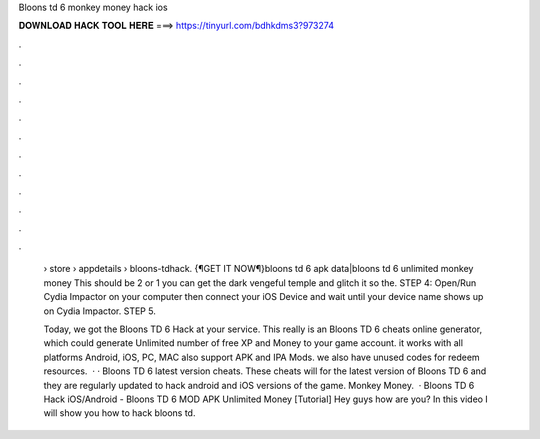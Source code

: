 Bloons td 6 monkey money hack ios



𝐃𝐎𝐖𝐍𝐋𝐎𝐀𝐃 𝐇𝐀𝐂𝐊 𝐓𝐎𝐎𝐋 𝐇𝐄𝐑𝐄 ===> https://tinyurl.com/bdhkdms3?973274



.



.



.



.



.



.



.



.



.



.



.



.

 › store › appdetails › bloons-tdhack. {¶GET IT NOW¶}bloons td 6 apk data|bloons td 6 unlimited monkey money This should be 2 or 1 you can get the dark vengeful temple and glitch it so the. STEP 4: Open/Run Cydia Impactor on your computer then connect your iOS Device and wait until your device name shows up on Cydia Impactor. STEP 5.
 
 Today, we got the Bloons TD 6 Hack at your service. This really is an Bloons TD 6 cheats online generator, which could generate Unlimited number of free XP and Money to your game account. it works with all platforms Android, iOS, PC, MAC also support APK and IPA Mods. we also have unused codes for redeem resources.  · · Bloons TD 6 latest version cheats. These cheats will for the latest version of Bloons TD 6 and they are regularly updated to hack android and iOS versions of the game. Monkey Money.  · Bloons TD 6 Hack iOS/Android - Bloons TD 6 MOD APK Unlimited Money [Tutorial] Hey guys how are you? In this video I will show you how to hack bloons td.
